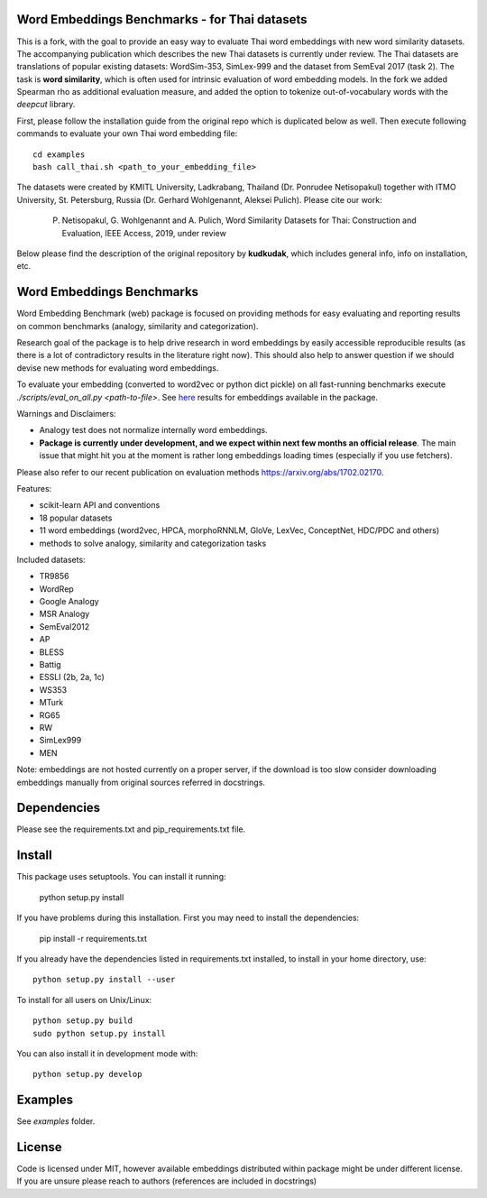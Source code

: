 Word Embeddings Benchmarks - for Thai datasets
=====

This is a fork, with the goal to provide an easy way to evaluate Thai word embeddings with new word similarity datasets.
The accompanying publication which describes the new Thai datasets is currently under review.
The Thai datasets are translations of popular existing datasets: WordSim-353, SimLex-999 and the dataset from SemEval 2017 (task 2).
The task is **word similarity**, which is often used for intrinsic evaluation of word embedding models.
In the fork we added Spearman rho as additional evaluation measure, and added the option to tokenize 
out-of-vocabulary words with the `deepcut` library.

First, please follow the installation guide from the original repo which is duplicated below as well.
Then execute following commands to evaluate your own Thai word embedding file::

	cd examples
        bash call_thai.sh <path_to_your_embedding_file>


The datasets were created by KMITL University, Ladkrabang, Thailand (Dr. Ponrudee Netisopakul) together with ITMO University, St. Petersburg, Russia (Dr. Gerhard Wohlgenannt,
Aleksei Pulich).
Please cite our work:

    P. Netisopakul, G. Wohlgenannt and A. Pulich, Word Similarity Datasets for Thai: Construction and Evaluation, IEEE Access, 2019, under review


Below please find the description of the original repository by **kudkudak**, which includes general info,
info on installation, etc.



Word Embeddings Benchmarks
=====

.. image:: https://travis-ci.org/kudkudak/word-embeddings-benchmarks.svg?branch=master

Word Embedding Benchmark (web) package is focused on providing methods for easy evaluating and reporting
results on common benchmarks (analogy, similarity and categorization).

Research goal of the package is to help drive research in word embeddings by easily accessible reproducible
results (as there is a lot of contradictory results in the literature right now).
This should also help to answer question if we should devise new methods for evaluating word embeddings.

To evaluate your embedding (converted to word2vec or python dict pickle)
on all fast-running benchmarks execute `./scripts/eval_on_all.py <path-to-file>`.
See `here <https://github.com/kudkudak/word-embeddings-benchmarks/wiki>`_ results for embeddings available in the package.

Warnings and Disclaimers:

* Analogy test does not normalize internally word embeddings.
* **Package is currently under development, and we expect within next few months an official release**. The main issue that might hit you at the moment is rather long embeddings loading times (especially if you use fetchers).

Please also refer to our recent publication on evaluation methods https://arxiv.org/abs/1702.02170.

Features:

* scikit-learn API and conventions
* 18 popular datasets
* 11 word embeddings (word2vec, HPCA, morphoRNNLM, GloVe, LexVec, ConceptNet, HDC/PDC and others)
* methods to solve analogy, similarity and categorization tasks

Included datasets:

* TR9856
* WordRep
* Google Analogy
* MSR Analogy
* SemEval2012
* AP 
* BLESS
* Battig
* ESSLI (2b, 2a, 1c)
* WS353
* MTurk
* RG65
* RW
* SimLex999
* MEN

Note: embeddings are not hosted currently on a proper server, if the download is too slow consider downloading embeddings manually from original sources referred in docstrings.

Dependencies
======

Please see the requirements.txt and pip_requirements.txt file.

Install
======

This package uses setuptools. You can install it running:

    python setup.py install

If you have problems during this installation. First you may need to install the dependencies:

    pip install -r requirements.txt

If you already have the dependencies listed in requirements.txt installed,
to install in your home directory, use::

    python setup.py install --user

To install for all users on Unix/Linux::

    python setup.py build
    sudo python setup.py install

You can also install it in development mode with::

    python setup.py develop


Examples
========
See `examples` folder.

License
=======
Code is licensed under MIT, however available embeddings distributed within package might be under different license. If you are unsure please reach to authors (references are included in docstrings)

